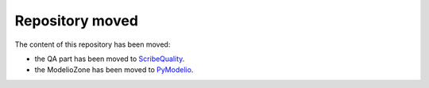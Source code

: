 Repository moved
================

The content of this repository has been moved:

* the QA part has been moved to `ScribeQuality <http://scribequality.readthedocs.org>`_.
* the ModelioZone has been moved to `PyModelio <https://github.com/megaplanet/PyModelio>`_.
